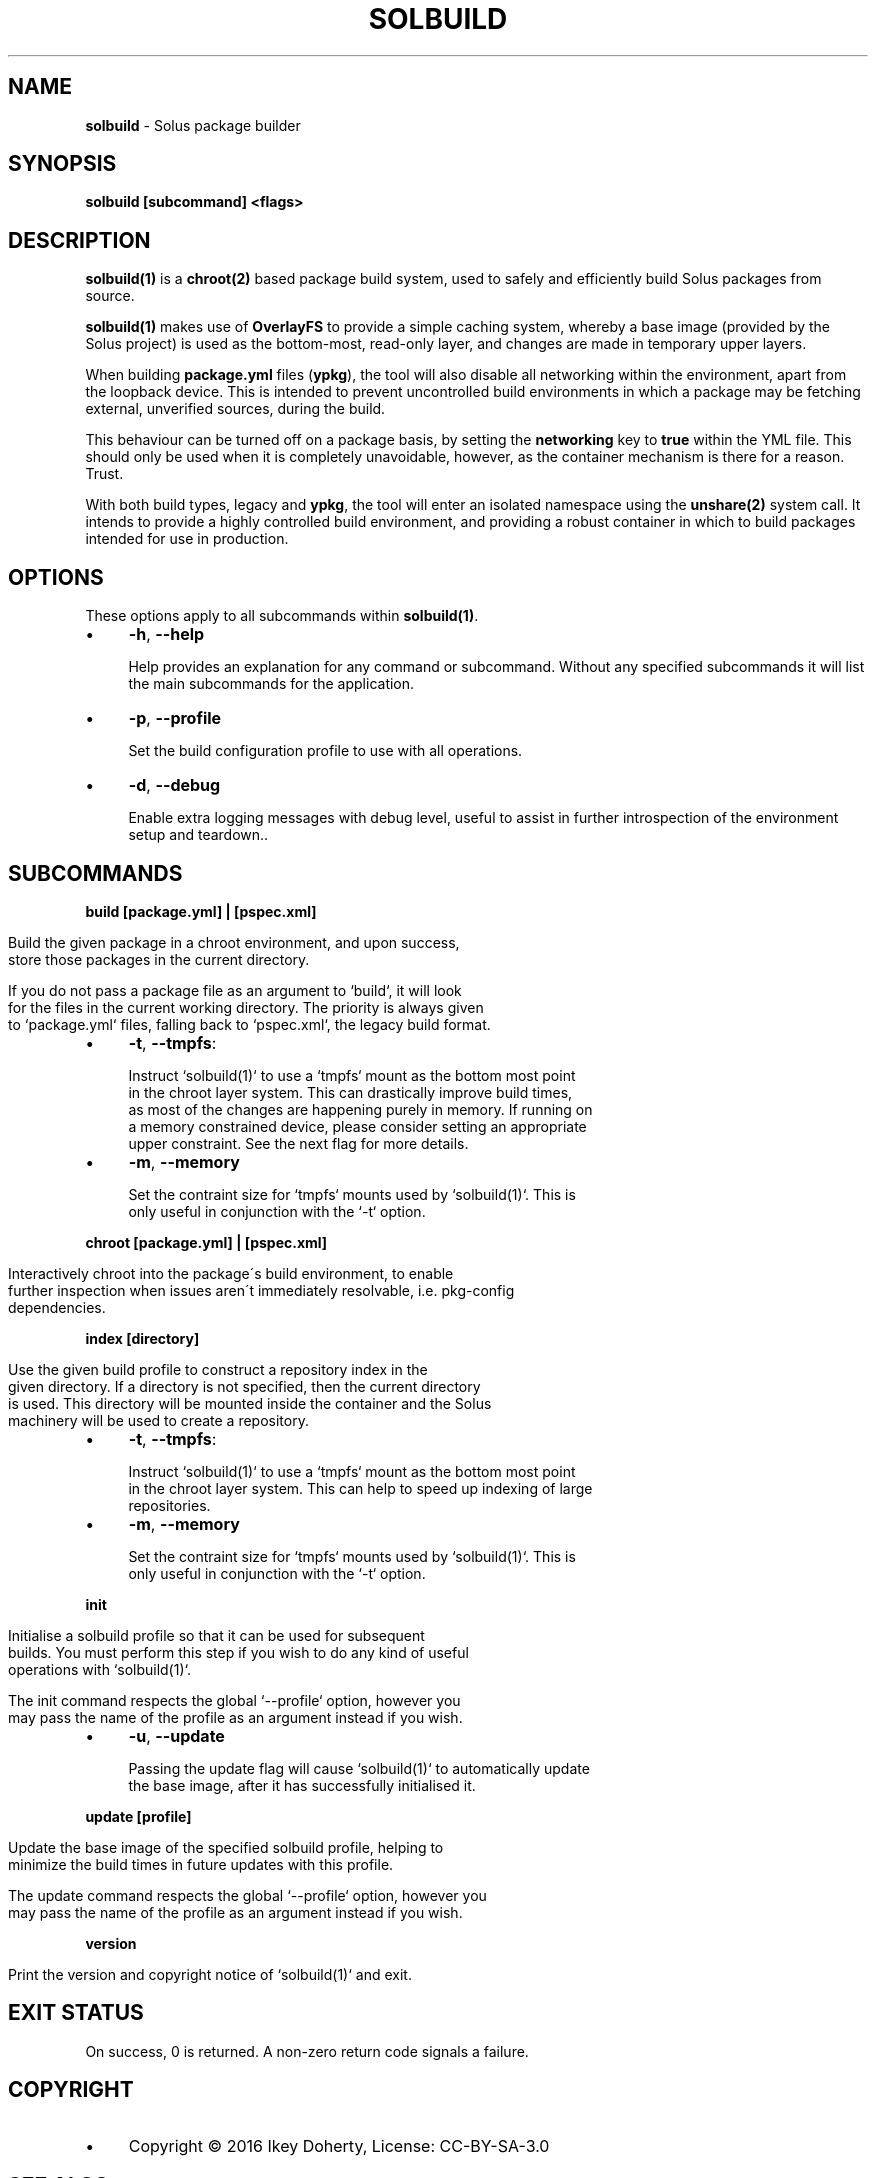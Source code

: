 .\" generated with Ronn/v0.7.3
.\" http://github.com/rtomayko/ronn/tree/0.7.3
.
.TH "SOLBUILD" "1" "December 2016" "" ""
.
.SH "NAME"
\fBsolbuild\fR \- Solus package builder
.
.SH "SYNOPSIS"
\fBsolbuild [subcommand] <flags>\fR
.
.SH "DESCRIPTION"
\fBsolbuild(1)\fR is a \fBchroot(2)\fR based package build system, used to safely and efficiently build Solus packages from source\.
.
.P
\fBsolbuild(1)\fR makes use of \fBOverlayFS\fR to provide a simple caching system, whereby a base image (provided by the Solus project) is used as the bottom\-most, read\-only layer, and changes are made in temporary upper layers\.
.
.P
When building \fBpackage\.yml\fR files (\fBypkg\fR), the tool will also disable all networking within the environment, apart from the loopback device\. This is intended to prevent uncontrolled build environments in which a package may be fetching external, unverified sources, during the build\.
.
.P
This behaviour can be turned off on a package basis, by setting the \fBnetworking\fR key to \fBtrue\fR within the YML file\. This should only be used when it is completely unavoidable, however, as the container mechanism is there for a reason\. Trust\.
.
.P
With both build types, legacy and \fBypkg\fR, the tool will enter an isolated namespace using the \fBunshare(2)\fR system call\. It intends to provide a highly controlled build environment, and providing a robust container in which to build packages intended for use in production\.
.
.SH "OPTIONS"
These options apply to all subcommands within \fBsolbuild(1)\fR\.
.
.IP "\(bu" 4
\fB\-h\fR, \fB\-\-help\fR
.
.IP
Help provides an explanation for any command or subcommand\. Without any specified subcommands it will list the main subcommands for the application\.
.
.IP "\(bu" 4
\fB\-p\fR, \fB\-\-profile\fR
.
.IP
Set the build configuration profile to use with all operations\.
.
.IP "\(bu" 4
\fB\-d\fR, \fB\-\-debug\fR
.
.IP
Enable extra logging messages with debug level, useful to assist in further introspection of the environment setup and teardown\.\.
.
.IP "" 0
.
.SH "SUBCOMMANDS"
\fBbuild [package\.yml] | [pspec\.xml]\fR
.
.IP "" 4
.
.nf

Build the given package in a chroot environment, and upon success,
store those packages in the current directory\.

If you do not pass a package file as an argument to `build`, it will look
for the files in the current working directory\. The priority is always given
to `package\.yml` files, falling back to `pspec\.xml`, the legacy build format\.
.
.fi
.
.IP "" 0
.
.IP "\(bu" 4
\fB\-t\fR, \fB\-\-tmpfs\fR:
.
.IP "" 4
.
.nf

 Instruct `solbuild(1)` to use a `tmpfs` mount as the bottom most point
 in the chroot layer system\. This can drastically improve build times,
 as most of the changes are happening purely in memory\. If running on
 a memory constrained device, please consider setting an appropriate
 upper constraint\. See the next flag for more details\.
.
.fi
.
.IP "" 0

.
.IP "\(bu" 4
\fB\-m\fR, \fB\-\-memory\fR
.
.IP "" 4
.
.nf

Set the contraint size for `tmpfs` mounts used by `solbuild(1)`\. This is
only useful in conjunction with the `\-t` option\.
.
.fi
.
.IP "" 0

.
.IP "" 0
.
.P
\fBchroot [package\.yml] | [pspec\.xml]\fR
.
.IP "" 4
.
.nf

Interactively chroot into the package\'s build environment, to enable
further inspection when issues aren\'t immediately resolvable, i\.e\. pkg\-config
dependencies\.
.
.fi
.
.IP "" 0
.
.P
\fBindex [directory]\fR
.
.IP "" 4
.
.nf

Use the given build profile to construct a repository index in the
given directory\. If a directory is not specified, then the current directory
is used\. This directory will be mounted inside the container and the Solus
machinery will be used to create a repository\.
.
.fi
.
.IP "" 0
.
.IP "\(bu" 4
\fB\-t\fR, \fB\-\-tmpfs\fR:
.
.IP "" 4
.
.nf

 Instruct `solbuild(1)` to use a `tmpfs` mount as the bottom most point
 in the chroot layer system\. This can help to speed up indexing of large
 repositories\.
.
.fi
.
.IP "" 0

.
.IP "\(bu" 4
\fB\-m\fR, \fB\-\-memory\fR
.
.IP "" 4
.
.nf

Set the contraint size for `tmpfs` mounts used by `solbuild(1)`\. This is
only useful in conjunction with the `\-t` option\.
.
.fi
.
.IP "" 0

.
.IP "" 0
.
.P
\fBinit\fR
.
.IP "" 4
.
.nf

Initialise a solbuild profile so that it can be used for subsequent
builds\. You must perform this step if you wish to do any kind of useful
operations with `solbuild(1)`\.

The init command respects the global `\-\-profile` option, however you
may pass the name of the profile as an argument instead if you wish\.
.
.fi
.
.IP "" 0
.
.IP "\(bu" 4
\fB\-u\fR, \fB\-\-update\fR
.
.IP "" 4
.
.nf

Passing the update flag will cause `solbuild(1)` to automatically update
the base image, after it has successfully initialised it\.
.
.fi
.
.IP "" 0

.
.IP "" 0
.
.P
\fBupdate [profile]\fR
.
.IP "" 4
.
.nf

Update the base image of the specified solbuild profile, helping to
minimize the build times in future updates with this profile\.

The update command respects the global `\-\-profile` option, however you
may pass the name of the profile as an argument instead if you wish\.
.
.fi
.
.IP "" 0
.
.P
\fBversion\fR
.
.IP "" 4
.
.nf

Print the version and copyright notice of `solbuild(1)` and exit\.
.
.fi
.
.IP "" 0
.
.SH "EXIT STATUS"
On success, 0 is returned\. A non\-zero return code signals a failure\.
.
.SH "COPYRIGHT"
.
.IP "\(bu" 4
Copyright © 2016 Ikey Doherty, License: CC\-BY\-SA\-3\.0
.
.IP "" 0
.
.SH "SEE ALSO"
\fBsolbuild\.conf(5)\fR, \fBsolbuild\.profile(5)\fR
.
.P
https://github\.com/solus\-project/solbuild
.
.P
https://github\.com/solus\-project/ypkg
.
.SH "NOTES"
Creative Commons Attribution\-ShareAlike 3\.0 Unported
.
.IP "\(bu" 4
http://creativecommons\.org/licenses/by\-sa/3\.0/
.
.IP "" 0

